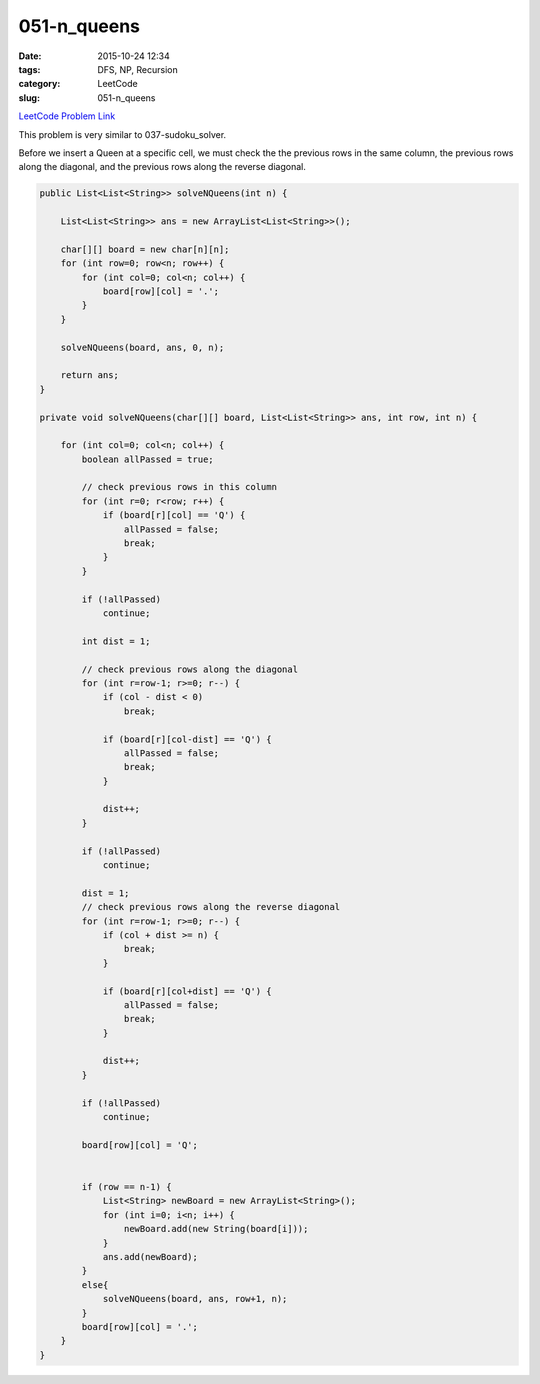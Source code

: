 051-n_queens
############

:date: 2015-10-24 12:34
:tags: DFS, NP, Recursion
:category: LeetCode
:slug: 051-n_queens

`LeetCode Problem Link <https://leetcode.com/problems/n-queens/>`_

This problem is very similar to 037-sudoku_solver.

Before we insert a Queen at a specific cell, we must check the the previous rows in the same column, the previous rows
along the diagonal,  and the previous rows along the reverse diagonal.

.. code-block:: java

    public List<List<String>> solveNQueens(int n) {

        List<List<String>> ans = new ArrayList<List<String>>();

        char[][] board = new char[n][n];
        for (int row=0; row<n; row++) {
            for (int col=0; col<n; col++) {
                board[row][col] = '.';
            }
        }

        solveNQueens(board, ans, 0, n);

        return ans;
    }

    private void solveNQueens(char[][] board, List<List<String>> ans, int row, int n) {

        for (int col=0; col<n; col++) {
            boolean allPassed = true;

            // check previous rows in this column
            for (int r=0; r<row; r++) {
                if (board[r][col] == 'Q') {
                    allPassed = false;
                    break;
                }
            }

            if (!allPassed)
                continue;

            int dist = 1;

            // check previous rows along the diagonal
            for (int r=row-1; r>=0; r--) {
                if (col - dist < 0)
                    break;

                if (board[r][col-dist] == 'Q') {
                    allPassed = false;
                    break;
                }

                dist++;
            }

            if (!allPassed)
                continue;

            dist = 1;
            // check previous rows along the reverse diagonal
            for (int r=row-1; r>=0; r--) {
                if (col + dist >= n) {
                    break;
                }

                if (board[r][col+dist] == 'Q') {
                    allPassed = false;
                    break;
                }

                dist++;
            }

            if (!allPassed)
                continue;

            board[row][col] = 'Q';


            if (row == n-1) {
                List<String> newBoard = new ArrayList<String>();
                for (int i=0; i<n; i++) {
                    newBoard.add(new String(board[i]));
                }
                ans.add(newBoard);
            }
            else{
                solveNQueens(board, ans, row+1, n);
            }
            board[row][col] = '.';
        }
    }